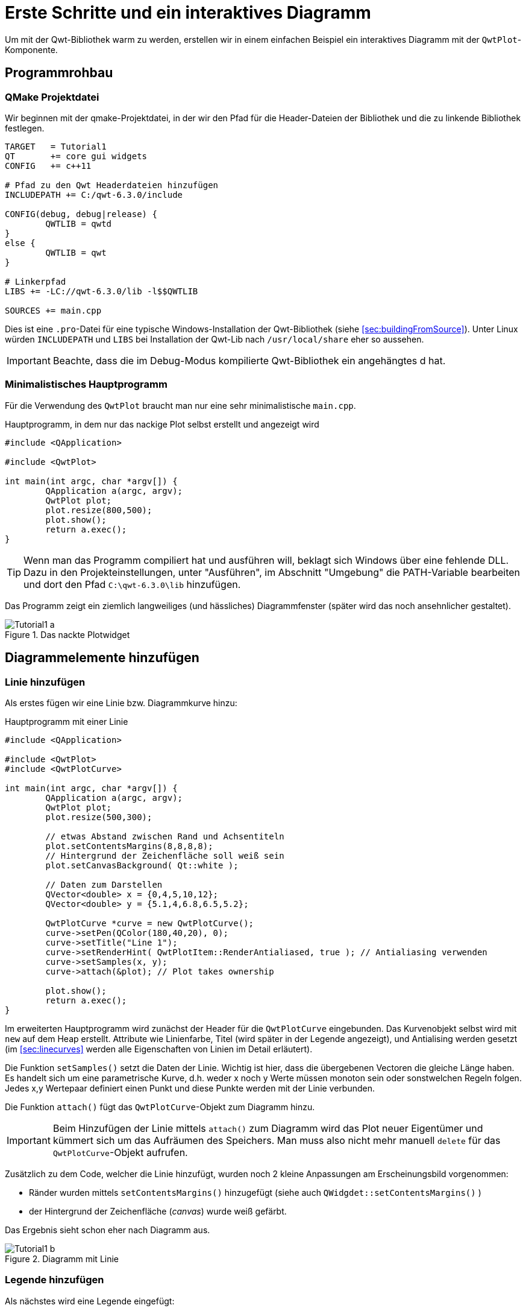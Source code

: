 :imagesdir: ../images

# Erste Schritte und ein interaktives Diagramm

Um mit der Qwt-Bibliothek warm zu werden, erstellen wir in einem einfachen Beispiel ein interaktives Diagramm mit der `QwtPlot`-Komponente.

## Programmrohbau

### QMake Projektdatei

Wir beginnen mit der qmake-Projektdatei, in der wir den Pfad für die Header-Dateien der Bibliothek und die zu linkende Bibliothek festlegen.

[source,sh]
----
TARGET   = Tutorial1
QT       += core gui widgets
CONFIG   += c++11

# Pfad zu den Qwt Headerdateien hinzufügen
INCLUDEPATH += C:/qwt-6.3.0/include

CONFIG(debug, debug|release) {
	QWTLIB = qwtd
}
else {
	QWTLIB = qwt
}

# Linkerpfad
LIBS += -LC://qwt-6.3.0/lib -l$$QWTLIB

SOURCES += main.cpp
----

Dies ist eine `.pro`-Datei für eine typische Windows-Installation der Qwt-Bibliothek (siehe <<sec:buildingFromSource>>). Unter Linux würden `INCLUDEPATH` und `LIBS` bei Installation der Qwt-Lib nach `/usr/local/share` eher so aussehen.

[IMPORTANT]
====
Beachte, dass die im Debug-Modus kompilierte Qwt-Bibliothek ein angehängtes d hat.
====

### Minimalistisches Hauptprogramm

Für die Verwendung des `QwtPlot` braucht man nur eine sehr minimalistische `main.cpp`.

.Hauptprogramm, in dem nur das nackige Plot selbst erstellt und angezeigt wird
[source,cpp]
----
#include <QApplication>

#include <QwtPlot>

int main(int argc, char *argv[]) {
	QApplication a(argc, argv);
	QwtPlot plot;
	plot.resize(800,500);
	plot.show();
	return a.exec();
}
----

[TIP]
====
Wenn man das Programm compiliert hat und ausführen will, beklagt sich Windows über eine fehlende DLL.
Dazu in den Projekteinstellungen, unter "Ausführen", im Abschnitt "Umgebung" die PATH-Variable bearbeiten und dort den Pfad `C:\qwt-6.3.0\lib` hinzufügen. 
====

Das Programm zeigt ein ziemlich langweiliges (und hässliches) Diagrammfenster (später wird das noch ansehnlicher gestaltet).

.Das nackte Plotwidget
image::Tutorial1_a.png[pdfwidth=6cm]


## Diagrammelemente hinzufügen

### Linie hinzufügen

Als erstes fügen wir eine Linie bzw. Diagrammkurve hinzu:

.Hauptprogramm mit einer Linie
[source,cpp]
----
#include <QApplication>

#include <QwtPlot>
#include <QwtPlotCurve>

int main(int argc, char *argv[]) {
	QApplication a(argc, argv);
	QwtPlot plot;
	plot.resize(500,300);

	// etwas Abstand zwischen Rand und Achsentiteln
	plot.setContentsMargins(8,8,8,8);
	// Hintergrund der Zeichenfläche soll weiß sein
	plot.setCanvasBackground( Qt::white );

	// Daten zum Darstellen
	QVector<double> x = {0,4,5,10,12};
	QVector<double> y = {5.1,4,6.8,6.5,5.2};

	QwtPlotCurve *curve = new QwtPlotCurve();
	curve->setPen(QColor(180,40,20), 0);
	curve->setTitle("Line 1");
	curve->setRenderHint( QwtPlotItem::RenderAntialiased, true ); // Antialiasing verwenden
	curve->setSamples(x, y);
	curve->attach(&plot); // Plot takes ownership

	plot.show();
	return a.exec();
}
----

Im erweiterten Hauptprogramm wird zunächst der Header für die `QwtPlotCurve` eingebunden. Das Kurvenobjekt selbst wird mit `new` auf dem Heap erstellt. Attribute wie Linienfarbe, Titel (wird später in der Legende angezeigt), und Antialising werden gesetzt (im <<sec:linecurves>> werden alle Eigenschaften von Linien im Detail erläutert). 

Die Funktion `setSamples()` setzt die Daten der Linie. Wichtig ist hier, dass die übergebenen Vectoren die gleiche Länge haben. Es handelt sich um eine parametrische Kurve, d.h. weder x noch y Werte müssen monoton sein oder sonstwelchen Regeln folgen. Jedes x,y Wertepaar definiert einen Punkt und diese Punkte werden mit der Linie verbunden.

Die Funktion `attach()` fügt das `QwtPlotCurve`-Objekt zum Diagramm hinzu.

[IMPORTANT]
====
Beim Hinzufügen der Linie mittels `attach()` zum Diagramm wird das Plot neuer Eigentümer und kümmert sich um das Aufräumen des Speichers. Man muss also nicht mehr manuell `delete` für das `QwtPlotCurve`-Objekt aufrufen.
====

Zusätzlich zu dem Code, welcher die Linie hinzufügt, wurden noch 2 kleine Anpassungen am Erscheinungsbild vorgenommen:

- Ränder wurden mittels `setContentsMargins()` hinzugefügt (siehe auch `QWidgdet::setContentsMargins()` )
- der Hintergrund der Zeichenfläche (_canvas_) wurde weiß gefärbt.

Das Ergebnis sieht schon eher nach Diagramm aus.

.Diagramm mit Linie
image::Tutorial1_b.png[pdfwidth=6cm]

### Legende hinzufügen

Als nächstes wird eine Legende eingefügt:

[source,cpp]
----
// Legende anzeigen
QwtLegend * legend = new QwtLegend();
plot.insertLegend( legend , QwtPlot::BottomLegend); // plot takes ownership
----

Auch hier wird oben wieder der Header für die Klasse `QwtLegend` eingebunden.

Die Legende kann links, rechts, oberhalb oder unterhalb der Zeichenfläche liegen, oder in der Zeichenfläche selbst. Das Anpassen der Legende wird in <<sec:legend>> beschrieben.

### Diagrammtitel hinzufügen

[source,cpp]
----
// Titel hinzufügen
QwtText text("Ein Beispieldiagramm");
QFont titleFont;
titleFont.setBold(true);
titleFont.setPointSize(10);
text.setFont(titleFont);
plot.setTitle(text);
----

### Diagrammraster hinzufügen

Gitterlinien werden durch das Zeichenobjekt `QwtPlotGrid` gezeichnet:

[source,cpp]
----
// Hauptgitter anzeigen
QwtPlotGrid *grid = new QwtPlotGrid();
QPen gridPen(Qt::gray);
gridPen.setStyle(Qt::DotLine);
gridPen.setWidth(0);
grid->setPen(gridPen);
grid->attach( plot ); // plot takes ownership
----

[TIP]
====
Man kann auch mehrere Raster hinzufügen, z.B. eins für Hauptgitterlinien und eines für Nebengitterlinien.
====

Inzwischen sieht das Diagramm schon ganz ansehnlich aus.

.Diagramm mit Linie, Legende, Titel und Gitterlinien
image::Tutorial1_c.png[pdfwidth=6cm]


## Interaktion mit dem Diagramm







## Das QwtPlot in eine Designer-Oberfläche/ui-Datei integrieren

Wenn man mittels Qt Designer eine Programmoberfläche baut, möchte man da vielleicht auch ein `QwtPlot` einbetten. Das kann man auf zwei verschiedene Arten machen:

a. ein QWidget als Platzhalter einfügen und zu einem Platzhalterwidget für das `QwtPlot` machen, oder
b. die Qwt-Designer-Plugins verwenden.

### Definition eines Platzhalterwidgets

Zur Erklärung wird im Qt Designer ein einfaches Widget entworfen:

.Widget mit Platzhalter-Widget für das Diagramm
image::Tutorial1_ui1.png[pdfwidth=8cm]

Unter der Spinbox wurde ein `QWidget` eingefügt. Dieses soll nun als Platzhalter für das `QwtPlot` dienen. Dazu im Kontextmenü des Widgets die Option "Als Platzhalter für benutzerdefinierte Klasse festlegen..." auswählen:

image::Tutorial1_ui2.png[pdfwidth=6cm]

Und im Dialog eine neue Platzhalterklasse wie folgt definieren:

image::Tutorial1_ui3.png[pdfwidth=6cm]

Die Eingabe mit "Hinzufügen" bestätigen und dann auf "Anwenden" klicken, um das Platzhalter-Widget in das `QwtPlot` zu wandeln. Wir benennen das noch in _plot_ um, und füge das horizontale Layout und das Plotwidget in ein vertikales Layout ein:

image::Tutorial1_ui4.png[pdfwidth=8cm]

Damit sich das Plotwidget den ganzen vertikalen Platz schnappt, wählt man das Top-Level Widget aus und scrollt in der Eigenschaftsleiste bis nach unten zu den Einstellungen für das vertikale Layout. Dort gibt man bei den Stretch-Faktoren "0,1" ein, wodurch sich das 2. Widget im Layout (das Plot) komplett ausdehnt.

### Verwendung der Designer-Plugins

Wenn man die erstmal installiert hat (siehe <<sec::designerPlugins>>), kann man ein `QwtPlot` direkt aus der Komponentenpalette in den Entwurf zeihen und ist fertig.





